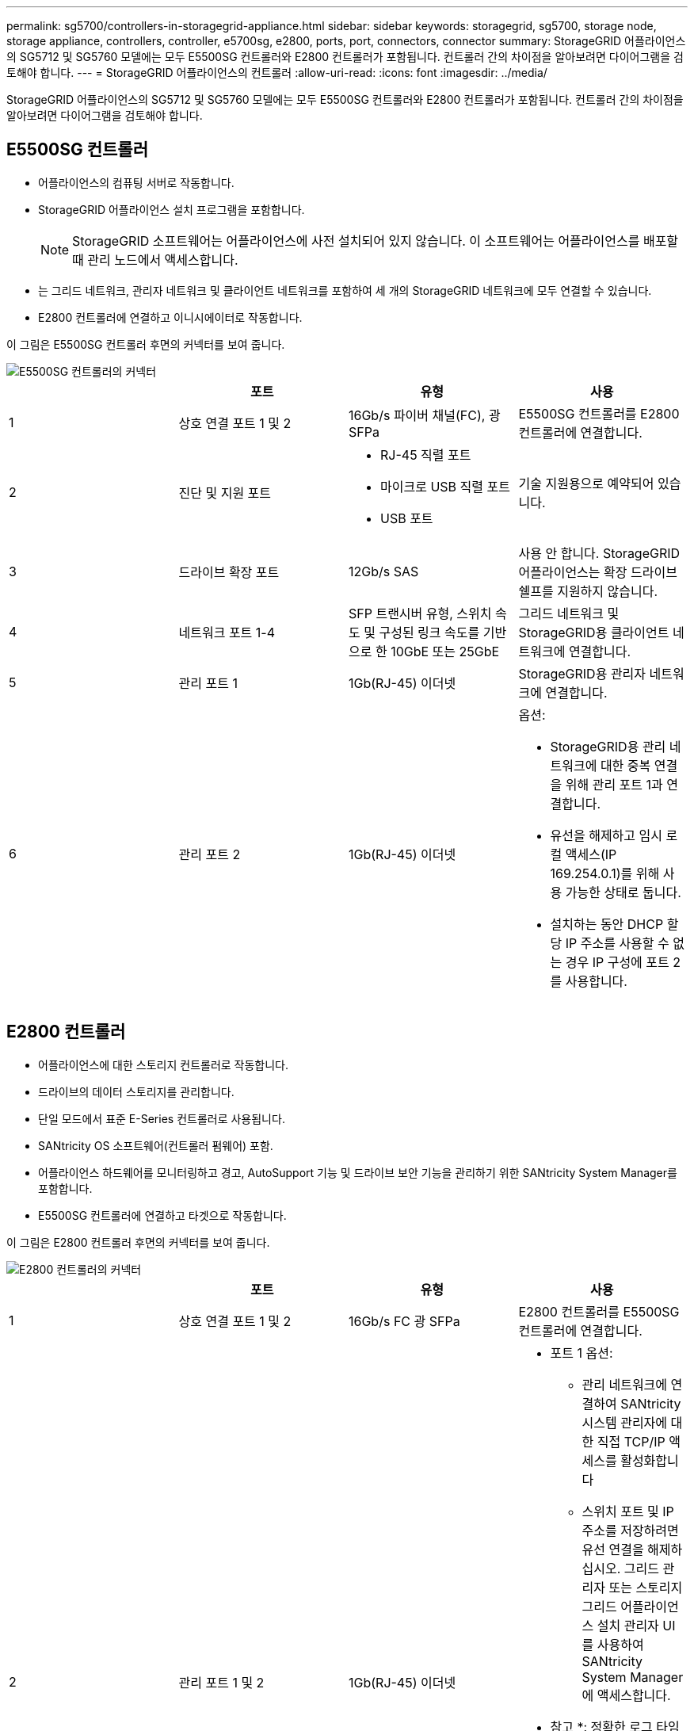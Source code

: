 ---
permalink: sg5700/controllers-in-storagegrid-appliance.html 
sidebar: sidebar 
keywords: storagegrid, sg5700, storage node, storage appliance, controllers, controller, e5700sg, e2800, ports, port, connectors, connector 
summary: StorageGRID 어플라이언스의 SG5712 및 SG5760 모델에는 모두 E5500SG 컨트롤러와 E2800 컨트롤러가 포함됩니다. 컨트롤러 간의 차이점을 알아보려면 다이어그램을 검토해야 합니다. 
---
= StorageGRID 어플라이언스의 컨트롤러
:allow-uri-read: 
:icons: font
:imagesdir: ../media/


[role="lead"]
StorageGRID 어플라이언스의 SG5712 및 SG5760 모델에는 모두 E5500SG 컨트롤러와 E2800 컨트롤러가 포함됩니다. 컨트롤러 간의 차이점을 알아보려면 다이어그램을 검토해야 합니다.



== E5500SG 컨트롤러

* 어플라이언스의 컴퓨팅 서버로 작동합니다.
* StorageGRID 어플라이언스 설치 프로그램을 포함합니다.
+

NOTE: StorageGRID 소프트웨어는 어플라이언스에 사전 설치되어 있지 않습니다. 이 소프트웨어는 어플라이언스를 배포할 때 관리 노드에서 액세스합니다.

* 는 그리드 네트워크, 관리자 네트워크 및 클라이언트 네트워크를 포함하여 세 개의 StorageGRID 네트워크에 모두 연결할 수 있습니다.
* E2800 컨트롤러에 연결하고 이니시에이터로 작동합니다.


이 그림은 E5500SG 컨트롤러 후면의 커넥터를 보여 줍니다.

image::../media/e5700sg_controller_with_callouts.gif[E5500SG 컨트롤러의 커넥터]

|===
|  | 포트 | 유형 | 사용 


 a| 
1
 a| 
상호 연결 포트 1 및 2
 a| 
16Gb/s 파이버 채널(FC), 광 SFPa
| E5500SG 컨트롤러를 E2800 컨트롤러에 연결합니다. 


 a| 
2
 a| 
진단 및 지원 포트
 a| 
* RJ-45 직렬 포트
* 마이크로 USB 직렬 포트
* USB 포트

 a| 
기술 지원용으로 예약되어 있습니다.



 a| 
3
 a| 
드라이브 확장 포트
 a| 
12Gb/s SAS
 a| 
사용 안 합니다. StorageGRID 어플라이언스는 확장 드라이브 쉘프를 지원하지 않습니다.



 a| 
4
 a| 
네트워크 포트 1-4
 a| 
SFP 트랜시버 유형, 스위치 속도 및 구성된 링크 속도를 기반으로 한 10GbE 또는 25GbE
 a| 
그리드 네트워크 및 StorageGRID용 클라이언트 네트워크에 연결합니다.



 a| 
5
 a| 
관리 포트 1
 a| 
1Gb(RJ-45) 이더넷
 a| 
StorageGRID용 관리자 네트워크에 연결합니다.



 a| 
6
 a| 
관리 포트 2
 a| 
1Gb(RJ-45) 이더넷
 a| 
옵션:

* StorageGRID용 관리 네트워크에 대한 중복 연결을 위해 관리 포트 1과 연결합니다.
* 유선을 해제하고 임시 로컬 액세스(IP 169.254.0.1)를 위해 사용 가능한 상태로 둡니다.
* 설치하는 동안 DHCP 할당 IP 주소를 사용할 수 없는 경우 IP 구성에 포트 2를 사용합니다.


|===


== E2800 컨트롤러

* 어플라이언스에 대한 스토리지 컨트롤러로 작동합니다.
* 드라이브의 데이터 스토리지를 관리합니다.
* 단일 모드에서 표준 E-Series 컨트롤러로 사용됩니다.
* SANtricity OS 소프트웨어(컨트롤러 펌웨어) 포함.
* 어플라이언스 하드웨어를 모니터링하고 경고, AutoSupport 기능 및 드라이브 보안 기능을 관리하기 위한 SANtricity System Manager를 포함합니다.
* E5500SG 컨트롤러에 연결하고 타겟으로 작동합니다.


이 그림은 E2800 컨트롤러 후면의 커넥터를 보여 줍니다.

image::../media/e2800_controller_with_callouts.gif[E2800 컨트롤러의 커넥터]

|===
|  | 포트 | 유형 | 사용 


 a| 
1
 a| 
상호 연결 포트 1 및 2
 a| 
16Gb/s FC 광 SFPa
| E2800 컨트롤러를 E5500SG 컨트롤러에 연결합니다. 


 a| 
2
 a| 
관리 포트 1 및 2
 a| 
1Gb(RJ-45) 이더넷
 a| 
* 포트 1 옵션:
+
** 관리 네트워크에 연결하여 SANtricity 시스템 관리자에 대한 직접 TCP/IP 액세스를 활성화합니다
** 스위치 포트 및 IP 주소를 저장하려면 유선 연결을 해제하십시오. 그리드 관리자 또는 스토리지 그리드 어플라이언스 설치 관리자 UI를 사용하여 SANtricity System Manager에 액세스합니다.




* 참고 *: 정확한 로그 타임스탬프를 위한 NTP 동기화와 같은 일부 선택적 SANtricity 기능은 포트 1을 유선으로 남겨 두도록 선택한 경우 사용할 수 없습니다.

* 참고 *: 포트 1을 유선으로 연결하지 않은 상태로 두면 StorageGRID 11.5 이상 및 SANtricity 11.70 이상이 필요합니다.

* 포트 2는 기술 지원용으로 예약되어 있습니다.




 a| 
3
 a| 
진단 및 지원 포트
 a| 
* RJ-45 직렬 포트
* 마이크로 USB 직렬 포트
* USB 포트

 a| 
기술 지원용으로 예약되어 있습니다.



 a| 
4
 a| 
드라이브 확장 포트:
 a| 
12Gb/s SAS
 a| 
사용 안 합니다. StorageGRID 어플라이언스는 확장 드라이브 쉘프를 지원하지 않습니다.

|===